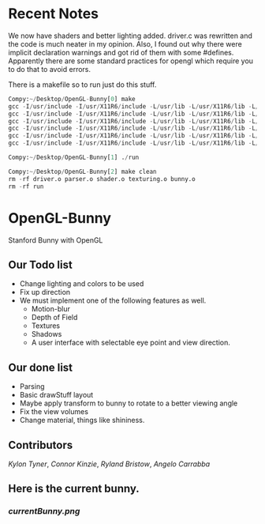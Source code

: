 # OpenGL-Bunny
# This is written in a markup language called org mode.
* Recent Notes

We now have shaders and better lighting added. driver.c was rewritten and the
code is much neater in my opinion. Also, I found out why there were implicit
declaration warnings and got rid of them with some #defines. Apparently there
are some standard practices for opengl which require you to do that to avoid
errors.

There is a makefile so to run just do this stuff.
#+BEGIN_SRC python
Compy:~/Desktop/OpenGL-Bunny[0] make
gcc -I/usr/include -I/usr/X11R6/include -L/usr/lib -L/usr/X11R6/lib -L/usr/lib64 -O0 -g -c driver.c -o driver.o
gcc -I/usr/include -I/usr/X11R6/include -L/usr/lib -L/usr/X11R6/lib -L/usr/lib64 -O0 -g -c parser.c -o parser.o
gcc -I/usr/include -I/usr/X11R6/include -L/usr/lib -L/usr/X11R6/lib -L/usr/lib64 -O0 -g -c shader.c -o shader.o
gcc -I/usr/include -I/usr/X11R6/include -L/usr/lib -L/usr/X11R6/lib -L/usr/lib64 -O0 -g -c texturing.c -o texturing.o
gcc -I/usr/include -I/usr/X11R6/include -L/usr/lib -L/usr/X11R6/lib -L/usr/lib64 -O0 -g -c bunny.c -o bunny.o
gcc -I/usr/include -I/usr/X11R6/include -L/usr/lib -L/usr/X11R6/lib -L/usr/lib64 -O0 -g -o run driver.o parser.o shader.o texturing.o bunny.o -lX11 -lGL -lGLU -lGLEW -lglut -lm -lXmu -lXi

Compy:~/Desktop/OpenGL-Bunny[1] ./run

Compy:~/Desktop/OpenGL-Bunny[2] make clean
rm -rf driver.o parser.o shader.o texturing.o bunny.o
rm -rf run

#+END_SRC


* OpenGL-Bunny
Stanford Bunny with OpenGL

** Our Todo list
- Change lighting and colors to be used
- Fix up direction
- We must implement one of the following features as well.
  - Motion-blur
  - Depth of Field
  - Textures
  - Shadows
  - A user interface with selectable eye point and view direction.

** Our done list
- Parsing
- Basic drawStuff layout
- Maybe apply transform to bunny to rotate to a better viewing angle
- Fix the view volumes
- Change material, things like shininess.

** Contributors
/Kylon Tyner/,
/Connor Kinzie/,
/Ryland Bristow/,
/Angelo Carrabba/


** Here is the current bunny.
*** [[currentBunny.png]]
